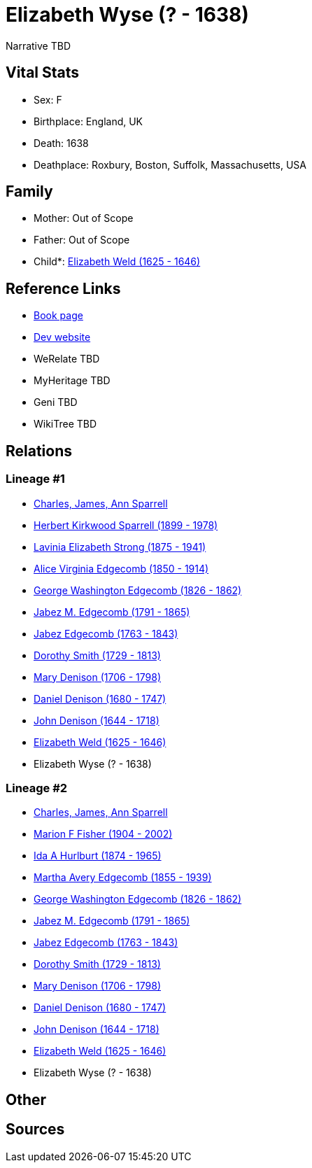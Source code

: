 = Elizabeth Wyse (? - 1638)

Narrative TBD


== Vital Stats


* Sex: F
* Birthplace: England, UK
* Death: 1638
* Deathplace: Roxbury, Boston, Suffolk, Massachusetts, USA


== Family
* Mother: Out of Scope

* Father: Out of Scope

* Child*: https://github.com/sparrell/cfs_ancestors/blob/main/Vol_02_Ships/V2_C5_Ancestors/gen11/gen11.MMMPPPMMPPM.Elizabeth_Weld[Elizabeth Weld (1625 - 1646)]



== Reference Links
* https://github.com/sparrell/cfs_ancestors/blob/main/Vol_02_Ships/V2_C5_Ancestors/gen12/gen12.MMMPPPMMPPMM.Elizabeth_Wyse[Book page]
* https://cfsjksas.gigalixirapp.com/person?p=p0013[Dev website]
* WeRelate TBD
* MyHeritage TBD
* Geni TBD
* WikiTree TBD

== Relations
=== Lineage #1
* https://github.com/spoarrell/cfs_ancestors/tree/main/Vol_02_Ships/V2_C1_Principals/0_intro_principals.adoc[Charles, James, Ann Sparrell]
* https://github.com/sparrell/cfs_ancestors/blob/main/Vol_02_Ships/V2_C5_Ancestors/gen1/gen1.P.Herbert_Kirkwood_Sparrell[Herbert Kirkwood Sparrell (1899 - 1978)]

* https://github.com/sparrell/cfs_ancestors/blob/main/Vol_02_Ships/V2_C5_Ancestors/gen2/gen2.PM.Lavinia_Elizabeth_Strong[Lavinia Elizabeth Strong (1875 - 1941)]

* https://github.com/sparrell/cfs_ancestors/blob/main/Vol_02_Ships/V2_C5_Ancestors/gen3/gen3.PMM.Alice_Virginia_Edgecomb[Alice Virginia Edgecomb (1850 - 1914)]

* https://github.com/sparrell/cfs_ancestors/blob/main/Vol_02_Ships/V2_C5_Ancestors/gen4/gen4.PMMP.George_Washington_Edgecomb[George Washington Edgecomb (1826 - 1862)]

* https://github.com/sparrell/cfs_ancestors/blob/main/Vol_02_Ships/V2_C5_Ancestors/gen5/gen5.PMMPP.Jabez_M_Edgecomb[Jabez M. Edgecomb (1791 - 1865)]

* https://github.com/sparrell/cfs_ancestors/blob/main/Vol_02_Ships/V2_C5_Ancestors/gen6/gen6.PMMPPP.Jabez_Edgecomb[Jabez Edgecomb (1763 - 1843)]

* https://github.com/sparrell/cfs_ancestors/blob/main/Vol_02_Ships/V2_C5_Ancestors/gen7/gen7.PMMPPPM.Dorothy_Smith[Dorothy Smith (1729 - 1813)]

* https://github.com/sparrell/cfs_ancestors/blob/main/Vol_02_Ships/V2_C5_Ancestors/gen8/gen8.PMMPPPMM.Mary_Denison[Mary Denison (1706 - 1798)]

* https://github.com/sparrell/cfs_ancestors/blob/main/Vol_02_Ships/V2_C5_Ancestors/gen9/gen9.PMMPPPMMP.Daniel_Denison[Daniel Denison (1680 - 1747)]

* https://github.com/sparrell/cfs_ancestors/blob/main/Vol_02_Ships/V2_C5_Ancestors/gen10/gen10.PMMPPPMMPP.John_Denison[John Denison (1644 - 1718)]

* https://github.com/sparrell/cfs_ancestors/blob/main/Vol_02_Ships/V2_C5_Ancestors/gen11/gen11.PMMPPPMMPPM.Elizabeth_Weld[Elizabeth Weld (1625 - 1646)]

* Elizabeth Wyse (? - 1638)

=== Lineage #2
* https://github.com/spoarrell/cfs_ancestors/tree/main/Vol_02_Ships/V2_C1_Principals/0_intro_principals.adoc[Charles, James, Ann Sparrell]
* https://github.com/sparrell/cfs_ancestors/blob/main/Vol_02_Ships/V2_C5_Ancestors/gen1/gen1.M.Marion_F_Fisher[Marion F Fisher (1904 - 2002)]

* https://github.com/sparrell/cfs_ancestors/blob/main/Vol_02_Ships/V2_C5_Ancestors/gen2/gen2.MM.Ida_A_Hurlburt[Ida A Hurlburt (1874 - 1965)]

* https://github.com/sparrell/cfs_ancestors/blob/main/Vol_02_Ships/V2_C5_Ancestors/gen3/gen3.MMM.Martha_Avery_Edgecomb[Martha Avery Edgecomb (1855 - 1939)]

* https://github.com/sparrell/cfs_ancestors/blob/main/Vol_02_Ships/V2_C5_Ancestors/gen4/gen4.MMMP.George_Washington_Edgecomb[George Washington Edgecomb (1826 - 1862)]

* https://github.com/sparrell/cfs_ancestors/blob/main/Vol_02_Ships/V2_C5_Ancestors/gen5/gen5.MMMPP.Jabez_M_Edgecomb[Jabez M. Edgecomb (1791 - 1865)]

* https://github.com/sparrell/cfs_ancestors/blob/main/Vol_02_Ships/V2_C5_Ancestors/gen6/gen6.MMMPPP.Jabez_Edgecomb[Jabez Edgecomb (1763 - 1843)]

* https://github.com/sparrell/cfs_ancestors/blob/main/Vol_02_Ships/V2_C5_Ancestors/gen7/gen7.MMMPPPM.Dorothy_Smith[Dorothy Smith (1729 - 1813)]

* https://github.com/sparrell/cfs_ancestors/blob/main/Vol_02_Ships/V2_C5_Ancestors/gen8/gen8.MMMPPPMM.Mary_Denison[Mary Denison (1706 - 1798)]

* https://github.com/sparrell/cfs_ancestors/blob/main/Vol_02_Ships/V2_C5_Ancestors/gen9/gen9.MMMPPPMMP.Daniel_Denison[Daniel Denison (1680 - 1747)]

* https://github.com/sparrell/cfs_ancestors/blob/main/Vol_02_Ships/V2_C5_Ancestors/gen10/gen10.MMMPPPMMPP.John_Denison[John Denison (1644 - 1718)]

* https://github.com/sparrell/cfs_ancestors/blob/main/Vol_02_Ships/V2_C5_Ancestors/gen11/gen11.MMMPPPMMPPM.Elizabeth_Weld[Elizabeth Weld (1625 - 1646)]

* Elizabeth Wyse (? - 1638)


== Other

== Sources
